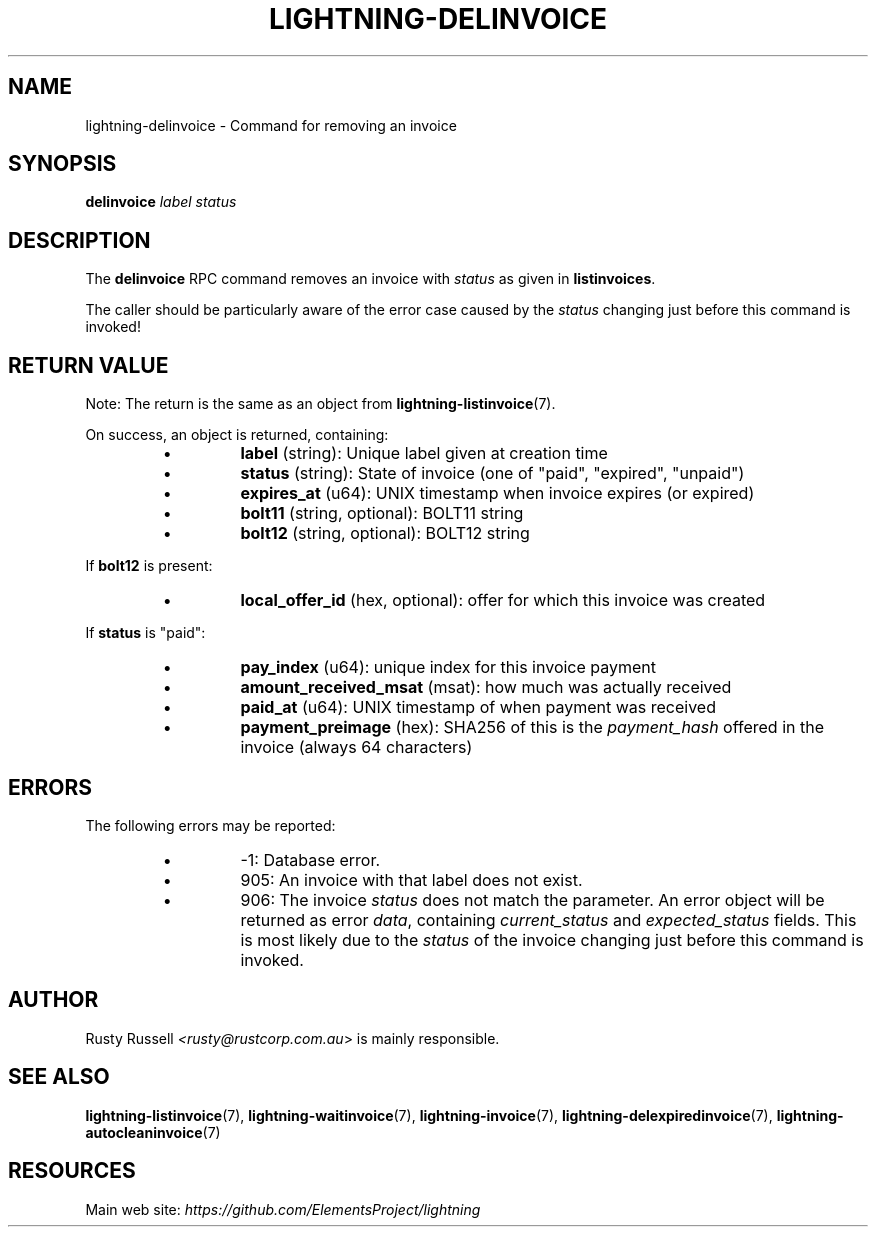 .TH "LIGHTNING-DELINVOICE" "7" "" "" "lightning-delinvoice"
.SH NAME
lightning-delinvoice - Command for removing an invoice
.SH SYNOPSIS

\fBdelinvoice\fR \fIlabel\fR \fIstatus\fR

.SH DESCRIPTION

The \fBdelinvoice\fR RPC command removes an invoice with \fIstatus\fR as given
in \fBlistinvoices\fR\.


The caller should be particularly aware of the error case caused by the
\fIstatus\fR changing just before this command is invoked!

.SH RETURN VALUE

Note: The return is the same as an object from \fBlightning-listinvoice\fR(7)\.


On success, an object is returned, containing:

.RS
.IP \[bu]
\fBlabel\fR (string): Unique label given at creation time
.IP \[bu]
\fBstatus\fR (string): State of invoice (one of "paid", "expired", "unpaid")
.IP \[bu]
\fBexpires_at\fR (u64): UNIX timestamp when invoice expires (or expired)
.IP \[bu]
\fBbolt11\fR (string, optional): BOLT11 string
.IP \[bu]
\fBbolt12\fR (string, optional): BOLT12 string

.RE

If \fBbolt12\fR is present:

.RS
.IP \[bu]
\fBlocal_offer_id\fR (hex, optional): offer for which this invoice was created

.RE

If \fBstatus\fR is "paid":

.RS
.IP \[bu]
\fBpay_index\fR (u64): unique index for this invoice payment
.IP \[bu]
\fBamount_received_msat\fR (msat): how much was actually received
.IP \[bu]
\fBpaid_at\fR (u64): UNIX timestamp of when payment was received
.IP \[bu]
\fBpayment_preimage\fR (hex): SHA256 of this is the \fIpayment_hash\fR offered in the invoice (always 64 characters)

.RE
.SH ERRORS

The following errors may be reported:

.RS
.IP \[bu]
-1:  Database error\.
.IP \[bu]
905:  An invoice with that label does not exist\.
.IP \[bu]
906:  The invoice \fIstatus\fR does not match the parameter\.
An error object will be returned as error \fIdata\fR, containing
\fIcurrent_status\fR and \fIexpected_status\fR fields\.
This is most likely due to the \fIstatus\fR of the invoice
changing just before this command is invoked\.

.RE
.SH AUTHOR

Rusty Russell \fI<rusty@rustcorp.com.au\fR> is mainly responsible\.

.SH SEE ALSO

\fBlightning-listinvoice\fR(7), \fBlightning-waitinvoice\fR(7),
\fBlightning-invoice\fR(7), \fBlightning-delexpiredinvoice\fR(7),
\fBlightning-autocleaninvoice\fR(7)

.SH RESOURCES

Main web site: \fIhttps://github.com/ElementsProject/lightning\fR

\" SHA256STAMP:28d1e97fe8e8925008b20815c55db569b7ed8dad33d958c0914945c71fb9d654
